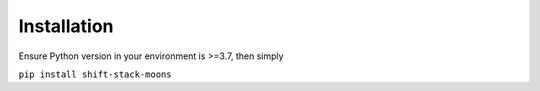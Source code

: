 Installation
************

Ensure Python version in your environment is >=3.7, then simply

``pip install shift-stack-moons``